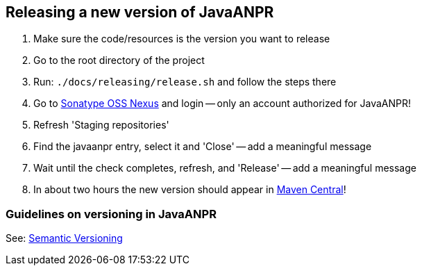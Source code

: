 == Releasing a new version of JavaANPR

. Make sure the code/resources is the version you want to release
. Go to the root directory of the project
. Run: `./docs/releasing/release.sh` and follow the steps there
. Go to https://oss.sonatype.org/[Sonatype OSS Nexus] and login -- only an account authorized for JavaANPR!
. Refresh 'Staging repositories'
. Find the javaanpr entry, select it and 'Close' -- add a meaningful message
. Wait until the check completes, refresh, and 'Release' -- add a meaningful message
. In about two hours the new version should appear in http://search.maven.org/#search|ga|1|javaanpr[Maven Central]!

=== Guidelines on versioning in JavaANPR

See: http://semver.org/[Semantic Versioning]